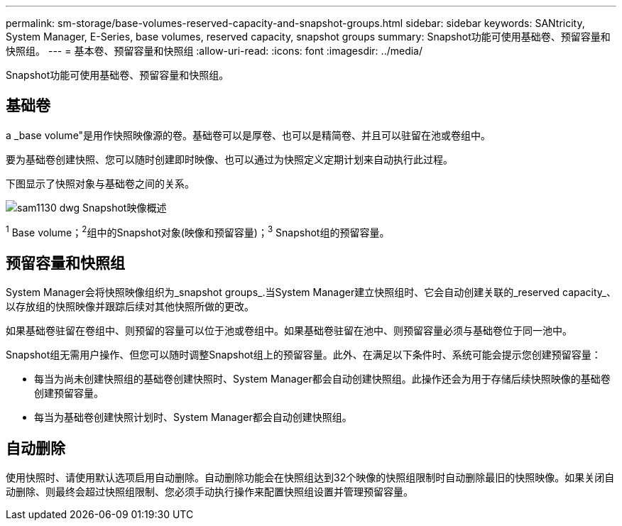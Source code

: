 ---
permalink: sm-storage/base-volumes-reserved-capacity-and-snapshot-groups.html 
sidebar: sidebar 
keywords: SANtricity, System Manager, E-Series, base volumes, reserved capacity, snapshot groups 
summary: Snapshot功能可使用基础卷、预留容量和快照组。 
---
= 基本卷、预留容量和快照组
:allow-uri-read: 
:icons: font
:imagesdir: ../media/


[role="lead"]
Snapshot功能可使用基础卷、预留容量和快照组。



== 基础卷

a _base volume"是用作快照映像源的卷。基础卷可以是厚卷、也可以是精简卷、并且可以驻留在池或卷组中。

要为基础卷创建快照、您可以随时创建即时映像、也可以通过为快照定义定期计划来自动执行此过程。

下图显示了快照对象与基础卷之间的关系。

image::../media/sam1130-dwg-snapshots-images-overview.gif[sam1130 dwg Snapshot映像概述]

^1^ Base volume；^2^组中的Snapshot对象(映像和预留容量)；^3^ Snapshot组的预留容量。



== 预留容量和快照组

System Manager会将快照映像组织为_snapshot groups_.当System Manager建立快照组时、它会自动创建关联的_reserved capacity_、以存放组的快照映像并跟踪后续对其他快照所做的更改。

如果基础卷驻留在卷组中、则预留的容量可以位于池或卷组中。如果基础卷驻留在池中、则预留容量必须与基础卷位于同一池中。

Snapshot组无需用户操作、但您可以随时调整Snapshot组上的预留容量。此外、在满足以下条件时、系统可能会提示您创建预留容量：

* 每当为尚未创建快照组的基础卷创建快照时、System Manager都会自动创建快照组。此操作还会为用于存储后续快照映像的基础卷创建预留容量。
* 每当为基础卷创建快照计划时、System Manager都会自动创建快照组。




== 自动删除

使用快照时、请使用默认选项启用自动删除。自动删除功能会在快照组达到32个映像的快照组限制时自动删除最旧的快照映像。如果关闭自动删除、则最终会超过快照组限制、您必须手动执行操作来配置快照组设置并管理预留容量。
